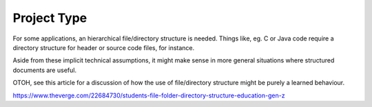 Project Type
============

For some applications, an hierarchical file/directory structure is
needed.  Things like, eg. C or Java code require a directory structure
for header or source code files, for instance.

Aside from these implicit technical assumptions, it might make sense
in more general situations where structured documents are useful.

OTOH, see this article for a discussion of how the use of
file/directory structure might be purely a learned behaviour.

https://www.theverge.com/22684730/students-file-folder-directory-structure-education-gen-z
